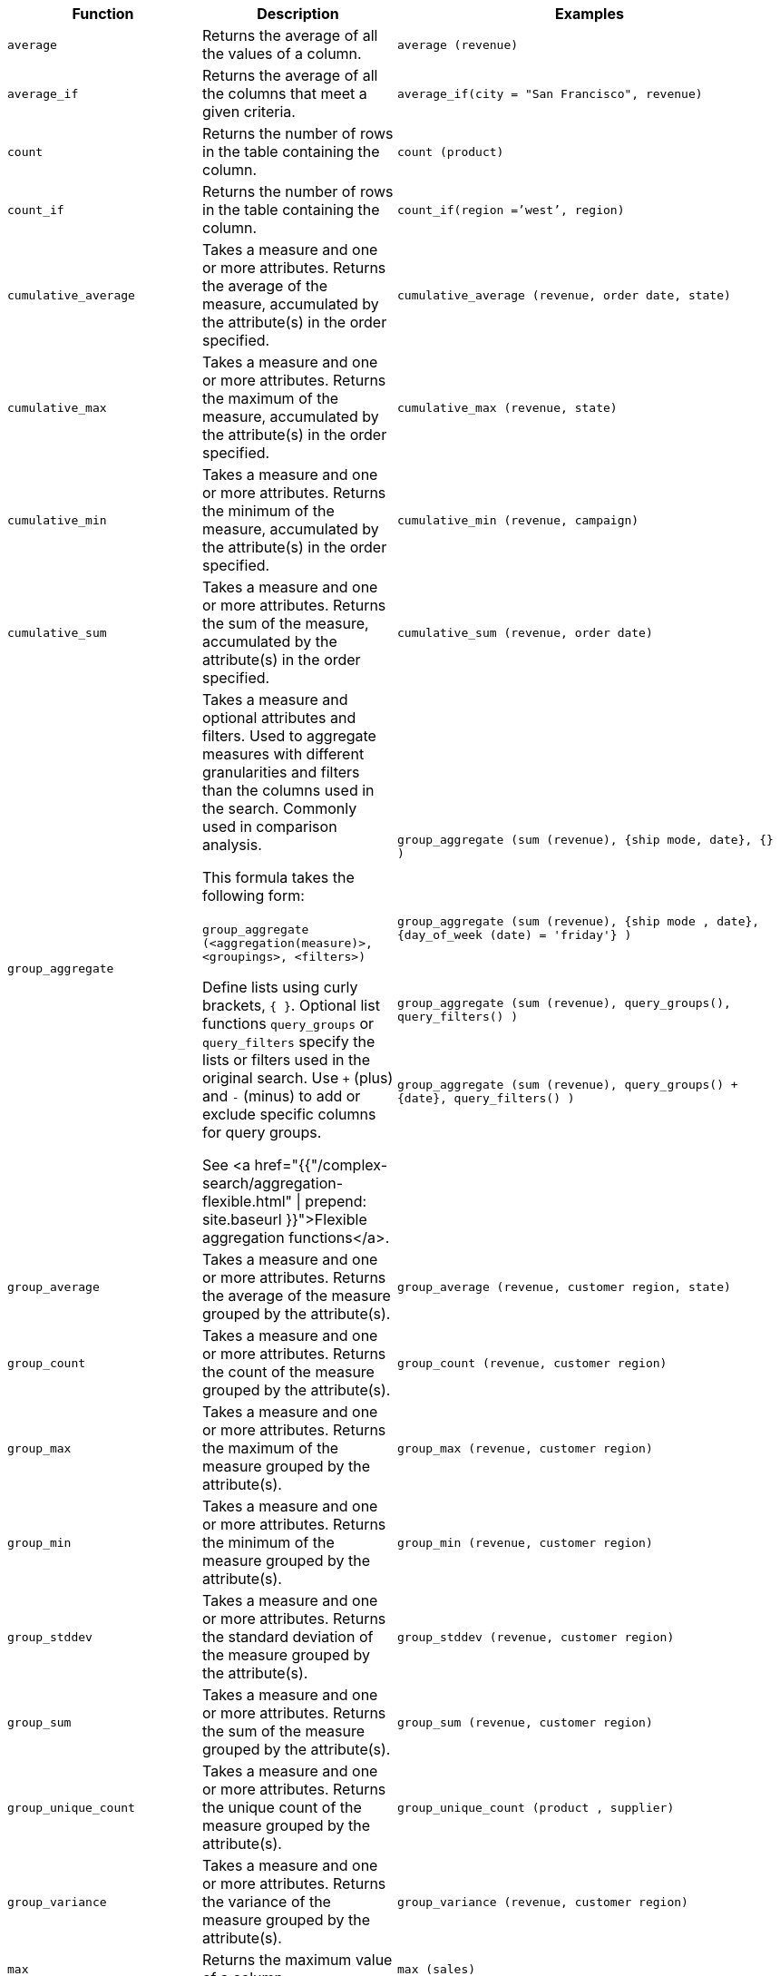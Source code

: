 +++<table>++++++<colgroup>++++++<col style="width:25%">++++++</col>+++
   +++<col style="width:25%">++++++</col>+++
   +++<col style="width:50%">++++++</col>++++++</colgroup>+++
+++<thead>++++++<tr>++++++<th>+++Function+++</th>+++
      +++<th>+++Description+++</th>+++
      +++<th>+++Examples+++</th>++++++</tr>++++++</thead>+++
+++<tbody>+++
+++<tr id="average">++++++<td>++++++<code>+++average+++</code>++++++</td>+++
      +++<td>+++Returns the average of all the values of a column.+++</td>+++
      +++<td>++++++<code class="highlighter-rouge">+++average (revenue)+++</code>++++++</td>++++++</tr>+++
    +++<tr id="average_if">++++++<td>++++++<code>+++average_if+++</code>++++++</td>+++
      +++<td>+++Returns the average of all the columns that meet a given criteria.+++</td>+++
      +++<td>++++++<code class="highlighter-rouge">+++average_if(city = "San Francisco", revenue)+++</code>++++++</td>++++++</tr>+++
    +++<tr id="count">++++++<td>++++++<code>+++count+++</code>++++++</td>+++
      +++<td>+++Returns the number of rows in the table containing the column.+++</td>+++
      +++<td>++++++<code class="highlighter-rouge">+++count (product)+++</code>++++++</td>++++++</tr>+++
    +++<tr id="count_if">++++++<td>++++++<code>+++count_if+++</code>++++++</td>+++
      +++<td>+++Returns the number of rows in the table containing the column.+++</td>+++
      +++<td>++++++<code class="highlighter-rouge">+++count_if(region =`'west`', region)+++</code>++++++</td>++++++</tr>+++
    +++<tr id="cumulative_average">++++++<td>++++++<code>+++cumulative_average+++</code>++++++</td>+++
      +++<td>+++Takes a measure and one or more attributes. Returns the average of the measure, accumulated by the attribute(s) in the order specified.+++</td>+++
      +++<td>++++++<code class="highlighter-rouge">+++cumulative_average (revenue, order date, state)+++</code>++++++</td>++++++</tr>+++
    +++<tr id="cumulative_max">++++++<td>++++++<code>+++cumulative_max+++</code>++++++</td>+++
      +++<td>+++Takes a measure and one or more attributes. Returns the maximum of the measure, accumulated by the attribute(s) in the order specified.+++</td>+++
      +++<td>++++++<code class="highlighter-rouge">+++cumulative_max (revenue, state)+++</code>++++++</td>++++++</tr>+++
    +++<tr id="cumulative_min">++++++<td>++++++<code>+++cumulative_min+++</code>++++++</td>+++
      +++<td>+++Takes a measure and one or more attributes. Returns the minimum of the measure, accumulated by the attribute(s) in the order specified.+++</td>+++
      +++<td>++++++<code class="highlighter-rouge">+++cumulative_min (revenue, campaign)+++</code>++++++</td>++++++</tr>+++
    +++<tr id="cumulative_sum">++++++<td>++++++<code>+++cumulative_sum+++</code>++++++</td>+++
      +++<td>+++Takes a measure and one or more attributes. Returns the sum of the measure, accumulated by the attribute(s) in the order specified.+++</td>+++
      +++<td>++++++<code class="highlighter-rouge">+++cumulative_sum (revenue, order date)+++</code>++++++</td>++++++</tr>+++
    +++<tr id="group_aggregate">++++++<td>++++++<code>+++group_aggregate+++</code>++++++</td>+++
      +++<td>+++Takes a measure and optional attributes and filters. Used
      to aggregate measures with different granularities and filters than the columns used in the search. Commonly used in comparison
      analysis.
      +++<p>+++This formula takes the following form:+++<br>++++++</br>+++
      +++<code>+++group_aggregate (<aggregation(measure)>, <groupings>, <filters>)+++</code>++++++</p>+++
      +++<p>+++Define lists using curly brackets, +++<code>+++{ }+++</code>+++. Optional list functions +++<code>+++query_groups+++</code>+++ or
      +++<code>+++query_filters+++</code>+++ specify the lists or filters used in the original search. Use +++<code>+++++++</code>+++ (plus) and +++<code>+++-+++</code>+++ (minus) to add or exclude specific columns for query groups.+++</p>+++
      +++<p>+++See <a href="{{"/complex-search/aggregation-flexible.html" | prepend: site.baseurl }}">Flexible aggregation functions</a>.+++</p>++++++</td>+++
      +++<td>++++++<code class="highlighter-rouge">+++group_aggregate (sum (revenue), {ship mode, date}, {} )+++</code>++++++<br>++++++</br>++++++<br>++++++</br>+++
      +++<code class="highlighter-rouge">+++group_aggregate (sum (revenue), {ship mode , date}, {day_of_week (date) = 'friday'} )+++</code>++++++<br>++++++</br>++++++<br>++++++</br>+++
      +++<code class="highlighter-rouge">+++group_aggregate (sum (revenue), query_groups(), query_filters() )+++</code>++++++<br>++++++</br>++++++<br>++++++</br>+++
      +++<code class="highlighter-rouge">+++group_aggregate (sum (revenue), query_groups() + \{date}, query_filters() )+++</code>++++++</td>++++++</tr>+++
    +++<tr id="group_average">++++++<td>++++++<code>+++group_average+++</code>++++++</td>+++
      +++<td>+++Takes a measure and one or more attributes. Returns the average of the measure grouped by the attribute(s).+++</td>+++
      +++<td>++++++<code class="highlighter-rouge">+++group_average (revenue, customer region, state)+++</code>++++++</td>++++++</tr>+++
    +++<tr id="group_count">++++++<td>++++++<code>+++group_count+++</code>++++++</td>+++
      +++<td>+++Takes a measure and one or more attributes. Returns the count of the measure grouped by the attribute(s).+++</td>+++
      +++<td>++++++<code class="highlighter-rouge">+++group_count (revenue, customer region)+++</code>++++++</td>++++++</tr>+++
    +++<tr id="group_max">++++++<td>++++++<code>+++group_max+++</code>++++++</td>+++
      +++<td>+++Takes a measure and one or more attributes. Returns the maximum of the measure grouped by the attribute(s).+++</td>+++
      +++<td>++++++<code class="highlighter-rouge">+++group_max (revenue, customer region)+++</code>++++++</td>++++++</tr>+++
    +++<tr id="group_min">++++++<td>++++++<code>+++group_min+++</code>++++++</td>+++
      +++<td>+++Takes a measure and one or more attributes. Returns the minimum of the measure grouped by the attribute(s).+++</td>+++
      +++<td>++++++<code class="highlighter-rouge">+++group_min (revenue, customer region)+++</code>++++++</td>++++++</tr>+++
    +++<tr id="group_stddev">++++++<td>++++++<code>+++group_stddev+++</code>++++++</td>+++
      +++<td>+++Takes a measure and one or more attributes. Returns the standard deviation of the measure grouped by the attribute(s).+++</td>+++
      +++<td>++++++<code class="highlighter-rouge">+++group_stddev (revenue, customer region)+++</code>++++++</td>++++++</tr>+++
    +++<tr id="group_sum">++++++<td>++++++<code>+++group_sum+++</code>++++++</td>+++
      +++<td>+++Takes a measure and one or more attributes. Returns the sum of the measure grouped by the attribute(s).+++</td>+++
      +++<td>++++++<code class="highlighter-rouge">+++group_sum (revenue, customer region)+++</code>++++++</td>++++++</tr>+++
    +++<tr id="group_unique_count">++++++<td>++++++<code>+++group_unique_count+++</code>++++++</td>+++
      +++<td>+++Takes a measure and one or more attributes. Returns the unique count of the measure grouped by the attribute(s).+++</td>+++
      +++<td>++++++<code class="highlighter-rouge">+++group_unique_count (product , supplier)+++</code>++++++</td>++++++</tr>+++
    +++<tr id="group_variance">++++++<td>++++++<code>+++group_variance+++</code>++++++</td>+++
      +++<td>+++Takes a measure and one or more attributes. Returns the variance of the measure grouped by the attribute(s).+++</td>+++
      +++<td>++++++<code class="highlighter-rouge">+++group_variance (revenue, customer region)+++</code>++++++</td>++++++</tr>+++
    +++<tr id="max">++++++<td>++++++<code>+++max+++</code>++++++</td>+++
      +++<td>+++Returns the maximum value of a column.+++</td>+++
      +++<td>++++++<code class="highlighter-rouge">+++max (sales)+++</code>++++++</td>++++++</tr>+++
    +++<tr id="max_if">++++++<td>++++++<code>+++max_if+++</code>++++++</td>+++
      +++<td>+++Returns the maximum value among columns that meet a criteria.+++</td>+++
      +++<td>++++++<code class="highlighter-rouge">+++max_if( (revenue > 10) , customer region )+++</code>++++++</td>++++++</tr>+++


////
SCAL-49352
    <tr id="median">
      <td><code>median</code></td>
      <td>Returns the median value of a column.</td>
      <td><code>median (measure)</code>
      {% include note.html content="Fact table limit is 10 million (10<sup>7</sup>) rows." %}</td>
    </tr>
////
+++<tr id="min">++++++<td>++++++<code>+++min+++</code>++++++</td>+++
      +++<td>+++Returns the minimum value of a column.+++</td>+++
      +++<td>++++++<code class="highlighter-rouge">+++min (revenue)+++</code>++++++</td>++++++</tr>+++
    +++<tr id="min-if">++++++<td>++++++<code>+++min_if+++</code>++++++</td>+++
      +++<td>+++Returns the minimum value among columns that meet a criteria.+++</td>+++
      +++<td>++++++<code class="highlighter-rouge">+++min_if( (revenue < 10) , customer region )+++</code>++++++</td>++++++</tr>+++
    +++<tr id="moving_average">++++++<td>++++++<code>+++moving_average+++</code>++++++</td>+++
      +++<td>+++Takes a measure, two integers to define the window to aggregate over, and one or more attributes. The window is (current - Num1...Current + Num2) with both end points being included in the window. For example, "`1,1`" will have a window size of 3. To define a window that begins before Current, specify a negative number for Num2. Returns the average of the measure over the given window. The attributes are the ordering columns used to compute the moving average.+++</td>+++
      +++<td>++++++<code class="highlighter-rouge">+++moving_average (revenue, 2, 1, customer region)+++</code>++++++</td>++++++</tr>+++
    +++<tr id="moving_max">++++++<td>++++++<code>+++moving_max+++</code>++++++</td>+++
      +++<td>+++Takes a measure, two integers to define the window to aggregate over, and one or more attributes. The window is (current - Num1...Current + Num2) with both end points being included in the window. For example, "`1,1`" will have a window size of 3. To define a window that begins before Current, specify a negative number for Num2. Returns the maximum of the measure over the given window. The attributes are the ordering columns used to compute the moving maximum.+++</td>+++
      +++<td>++++++<code class="highlighter-rouge">+++moving_max (complaints, 1, 2, store name)+++</code>++++++</td>++++++</tr>+++
    +++<tr id="moving_min">++++++<td>++++++<code>+++moving_min+++</code>++++++</td>+++
      +++<td>+++Takes a measure, two integers to define the window to aggregate over, and one or more attributes. The window is (current - Num1...Current + Num2) with both end points being included in the window. For example, "`1,1`" will have a window size of 3. To define a window that begins before Current, specify a negative number for Num2. Returns the minimum of the measure over the given window. The attributes are the ordering columns used to compute the moving minimum.+++</td>+++
      +++<td>++++++<code class="highlighter-rouge">+++moving_min (defects, 3, 1, product)+++</code>++++++</td>++++++</tr>+++
    +++<tr id="moving_sum">++++++<td>++++++<code>+++moving_sum+++</code>++++++</td>+++
      +++<td>+++Takes a measure, two integers to define the window to aggregate over, and one or more attributes. The window is (current - Num1...Current + Num2) with both end points being included in the window. For example, "`1,1`" will have a window size of 3. To define a window that begins before Current, specify a negative number for Num2. Returns the sum of the measure over the given window. The attributes are the ordering columns used to compute the moving sum.+++</td>+++
      +++<td>++++++<code class="highlighter-rouge">+++moving_sum (revenue, 1, 1, order date)+++</code>++++++</td>++++++</tr>+++


////
SCAL-49352
    <tr id="nth_percentile"><td><code>nth_percentile</code></td><td>Returns the nth percentile of a group of measures.</td><td><code>nth_percentile (measure, n, 'asc')</code>,<br><code>nth_percentile (measure, n, 'desc')</code>
    {% include note.html content="Fact table limit is 10 million (10<sup>7</sup>) rows." %}</td></tr>
////
+++<tr id="rank">++++++<td>++++++<code>+++rank+++</code>++++++</td>+++
      +++<td>+++Returns the rank for the current row. Identical values receive an identical rank. Takes an aggregate input for the first argument. The second argument specifies the order, +++<code>+++'asc' | 'desc'+++</code>+++.+++</td>+++
      +++<td>++++++<code class="highlighter-rouge">+++rank (sum (revenue) , 'asc' )+++</code>++++++<br>++++++</br>++++++<code class="highlighter-rouge">+++rank (sum (revenue) , '`desc' )+++</code>++++++</td>++++++</tr>+++
    +++<tr id="rank_percentile">++++++<td>++++++<code>+++rank_percentile+++</code>++++++</td>+++
      +++<td>+++Returns the percentile rank for the current row. Identical values are assigned an identical percentile rank. Takes an aggregate input for the first argument. The second argument specifies the order, +++<code>+++'asc' | 'desc'+++</code>+++.+++</td>+++
      +++<td>++++++<code class="highlighter-rouge">+++rank_percentile (sum (revenue) , 'asc' )+++</code>++++++<br>++++++</br>++++++<code class="highlighter-rouge">+++rank_percentile (sum (revenue) , 'desc' )+++</code>++++++</td>++++++</tr>+++
    +++<tr id="stddev">++++++<td>++++++<code>+++stddev+++</code>++++++</td>+++
      +++<td>+++Returns the standard deviation of all values of a column.+++</td>+++
      +++<td>++++++<code class="highlighter-rouge">+++stddev (revenue)+++</code>++++++</td>++++++</tr>+++
    +++<tr id="stddev_if">++++++<td>++++++<code>+++stddev_if+++</code>++++++</td>+++
      +++<td>+++Returns a standard deviation values filtered to meet a specific criteria.+++</td>+++
      +++<td>++++++<code class="highlighter-rouge">+++stddev_if( (revenue > 10) , (revenue/10.0) )+++</code>++++++</td>++++++</tr>+++
    +++<tr id="sum">++++++<td>++++++<code>+++sum+++</code>++++++</td>+++
      +++<td>+++Returns the sum of all the values of a column.+++</td>+++
      +++<td>++++++<code class="highlighter-rouge">+++sum (revenue)+++</code>++++++</td>++++++</tr>+++
    +++<tr id="sum_if">++++++<td>++++++<code>+++sum_if+++</code>++++++</td>+++
      +++<td>+++Returns sum values filtered by a specific criteria.+++</td>+++
      +++<td>++++++<code class="highlighter-rouge">+++sum_if(region=`'west`', revenue)+++</code>++++++</td>++++++</tr>+++
    +++<tr id="unique_count">++++++<td>++++++<code>+++unique count+++</code>++++++</td>+++
      +++<td>+++Returns the number of unique values of a column.+++</td>+++
      +++<td>++++++<code class="highlighter-rouge">+++unique count (customer)+++</code>++++++</td>++++++</tr>+++
    +++<tr id="unique_count_if">++++++<td>++++++<code>+++unique_count_if+++</code>++++++</td>+++
      +++<td>+++Returns the number of unique values of a column provided it meets a criteria.+++</td>+++
      +++<td>++++++<code class="highlighter-rouge">+++unique_count_if( (revenue > 10) , order date )+++</code>++++++</td>++++++</tr>+++
    +++<tr id="variance">++++++<td>++++++<code>+++variance+++</code>++++++</td>+++
      +++<td>+++Returns the variance of all the values of a column.+++</td>+++
      +++<td>++++++<code class="highlighter-rouge">+++variance (revenue)+++</code>++++++</td>++++++</tr>+++
    +++<tr id="variance_if">++++++<td>++++++<code>+++variance_if+++</code>++++++</td>+++
      +++<td>+++Returns the variance of all the values of a column provided it meets a criteria..+++</td>+++
      +++<td>++++++<code class="highlighter-rouge">+++variance_if( (revenue > 10) , (revenue/10.0) )+++</code>++++++</td>++++++</tr>++++++</tbody>++++++</table>+++
